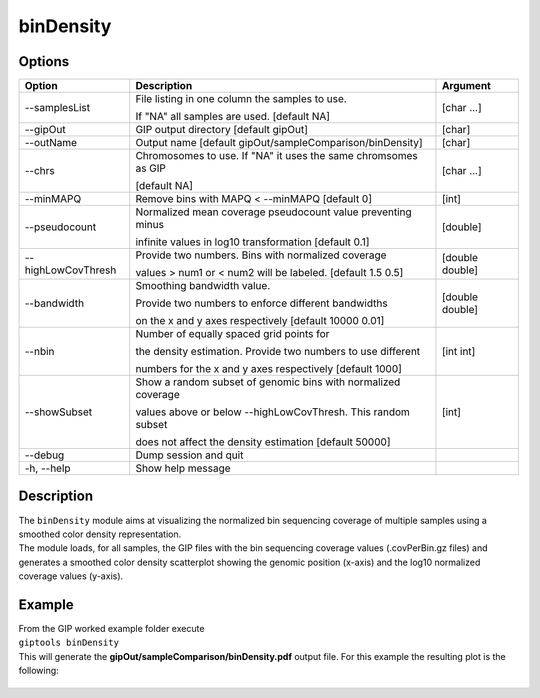 ##########
binDensity
##########

Options
-------

+-----------------------+--------------------------------------------------------------+----------------+
|Option                 |Description                                                   |Argument        |
+=======================+==============================================================+================+
|\-\-samplesList        |File listing in one column the samples to use.                |[char ...]      |
|                       |                                                              |                |
|                       |If "NA" all samples are used. [default NA]                    |                |
+-----------------------+--------------------------------------------------------------+----------------+
|\-\-gipOut             |GIP output directory [default gipOut]                         |[char]          |
+-----------------------+--------------------------------------------------------------+----------------+
|\-\-outName            |Output name [default gipOut/sampleComparison/binDensity]      |[char]          |
+-----------------------+--------------------------------------------------------------+----------------+
|\-\-chrs               |Chromosomes to use. If "NA" it uses the same chromsomes as GIP|[char ...]      |
|                       |                                                              |                |
|                       |[default NA]                                                  |                |
+-----------------------+--------------------------------------------------------------+----------------+
|\-\-minMAPQ            |Remove bins with MAPQ < \-\-minMAPQ [default 0]               |[int]           |
+-----------------------+--------------------------------------------------------------+----------------+
|\-\-pseudocount        |Normalized mean coverage pseudocount value preventing minus   |[double]        |
|                       |                                                              |                |
|                       |infinite values in log10 transformation [default 0.1]         |                |
+-----------------------+--------------------------------------------------------------+----------------+
|\-\-highLowCovThresh   |Provide two numbers. Bins with normalized coverage            |[double double] |
|                       |                                                              |                |
|                       |values > num1 or < num2 will be labeled. [default 1.5 0.5]    |                |
+-----------------------+--------------------------------------------------------------+----------------+
|\-\-bandwidth          |Smoothing bandwidth value.                                    |[double double] |
|                       |                                                              |                |
|                       |Provide two numbers to enforce different bandwidths           |                |
|                       |                                                              |                |
|                       |on the x and y axes respectively [default 10000 0.01]         |                |
+-----------------------+--------------------------------------------------------------+----------------+
|\-\-nbin               |Number of equally spaced grid points for                      |[int int]       |
|                       |                                                              |                |
|                       |the density estimation. Provide two numbers to use different  |                |
|                       |                                                              |                |
|                       |numbers for the x and y axes respectively [default 1000]      |                |
+-----------------------+--------------------------------------------------------------+----------------+
|\-\-showSubset         |Show a random subset of genomic bins with normalized coverage |[int]           |
|                       |                                                              |                |
|                       |values above or below \-\-highLowCovThresh. This random subset|                |
|                       |                                                              |                |
|                       |does not affect the density estimation [default 50000]        |                |
+-----------------------+--------------------------------------------------------------+----------------+
|\-\-debug              |Dump session and quit                                         |                |
+-----------------------+--------------------------------------------------------------+----------------+
|\-h, \-\-help          |Show help message                                             |                |
+-----------------------+--------------------------------------------------------------+----------------+

Description
-----------
| The ``binDensity`` module aims at visualizing the normalized bin sequencing coverage of multiple samples using a smoothed color density representation.
| The module loads, for all samples, the GIP files with the bin sequencing coverage values (.covPerBin.gz files) and generates a smoothed color density scatterplot showing the genomic position (x-axis) and the log10 normalized coverage values (y-axis).


Example
-------
| From the GIP worked example folder execute

| ``giptools binDensity``

| This will generate the **gipOut/sampleComparison/binDensity.pdf** output file. For this example the resulting plot is the following:


.. figure:: ../_static/binDensity.png
      :width: 100 %

